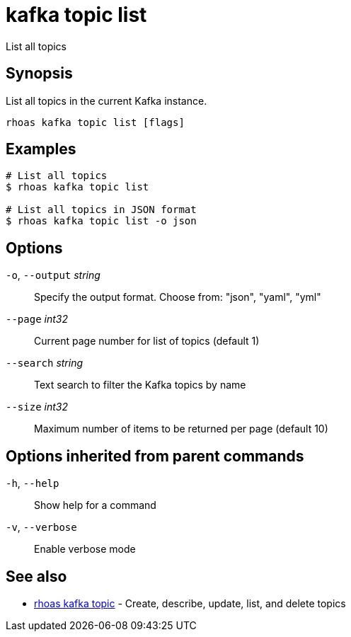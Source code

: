 ifdef::env-github,env-browser[:context: cmd]
[id='ref-kafka-topic-list_{context}']
= kafka topic list

[role="_abstract"]
List all topics

[discrete]
== Synopsis

List all topics in the current Kafka instance.


....
rhoas kafka topic list [flags]
....

[discrete]
== Examples

....
# List all topics
$ rhoas kafka topic list

# List all topics in JSON format
$ rhoas kafka topic list -o json

....

[discrete]
== Options

  `-o`, `--output` _string_::   Specify the output format. Choose from: "json", "yaml", "yml"
      `--page` _int32_::        Current page number for list of topics (default 1)
      `--search` _string_::     Text search to filter the Kafka topics by name
      `--size` _int32_::        Maximum number of items to be returned per page (default 10)

[discrete]
== Options inherited from parent commands

  `-h`, `--help`::      Show help for a command
  `-v`, `--verbose`::   Enable verbose mode

[discrete]
== See also


 
* link:{path}#ref-rhoas-kafka-topic_{context}[rhoas kafka topic]	 - Create, describe, update, list, and delete topics

